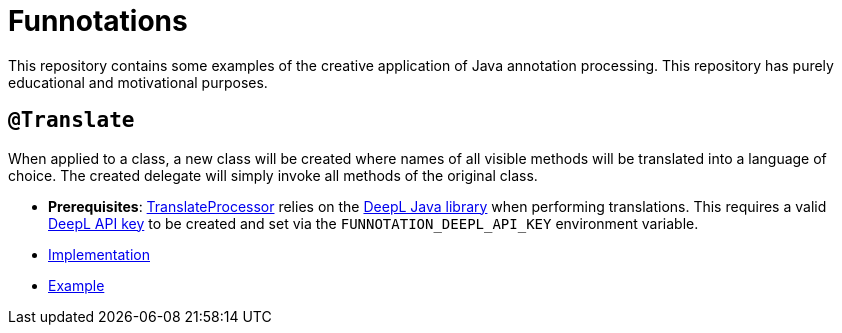= Funnotations

This repository contains some examples of the creative application of Java annotation processing.
This repository has purely educational and motivational purposes.

== `@Translate`

When applied to a class, a new class will be created where names of all visible methods will be translated into a language of choice.
The created delegate will simply invoke all methods of the original class.

* *Prerequisites*: link:translate/src/main/java/io/github/pshevche/funnotation/TranslateProcessor.java[TranslateProcessor] relies on the link:https://github.com/DeepLcom/deepl-java[DeepL Java library] when performing translations.
This requires a valid link:https://github.com/DeepLcom/deepl-java?tab=readme-ov-file#getting-an-authentication-key[DeepL API key] to be created and set via the `FUNNOTATION_DEEPL_API_KEY` environment variable.
* link:translate/src/main/java/io/github/pshevche/funnotation/Translate.java[Implementation]
* link:examples/src/main/java/io/github/pshevche/funnotations/examples/translate/Spaceship.java[Example]
